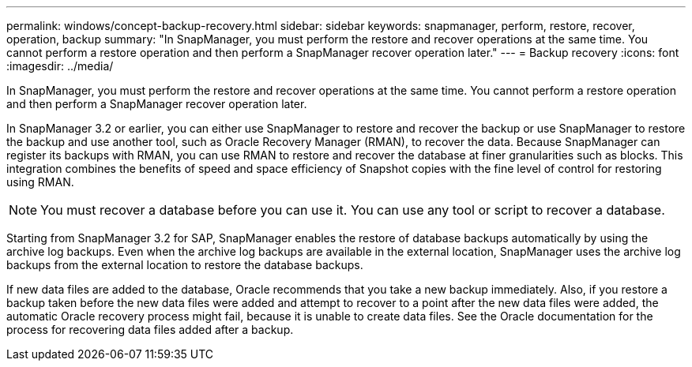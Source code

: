 ---
permalink: windows/concept-backup-recovery.html
sidebar: sidebar
keywords: snapmanager, perform, restore, recover, operation, backup
summary: "In SnapManager, you must perform the restore and recover operations at the same time. You cannot perform a restore operation and then perform a SnapManager recover operation later."
---
= Backup recovery
:icons: font
:imagesdir: ../media/

[.lead]
In SnapManager, you must perform the restore and recover operations at the same time. You cannot perform a restore operation and then perform a SnapManager recover operation later.

In SnapManager 3.2 or earlier, you can either use SnapManager to restore and recover the backup or use SnapManager to restore the backup and use another tool, such as Oracle Recovery Manager (RMAN), to recover the data. Because SnapManager can register its backups with RMAN, you can use RMAN to restore and recover the database at finer granularities such as blocks. This integration combines the benefits of speed and space efficiency of Snapshot copies with the fine level of control for restoring using RMAN.

NOTE: You must recover a database before you can use it. You can use any tool or script to recover a database.

Starting from SnapManager 3.2 for SAP, SnapManager enables the restore of database backups automatically by using the archive log backups. Even when the archive log backups are available in the external location, SnapManager uses the archive log backups from the external location to restore the database backups.

If new data files are added to the database, Oracle recommends that you take a new backup immediately. Also, if you restore a backup taken before the new data files were added and attempt to recover to a point after the new data files were added, the automatic Oracle recovery process might fail, because it is unable to create data files. See the Oracle documentation for the process for recovering data files added after a backup.
